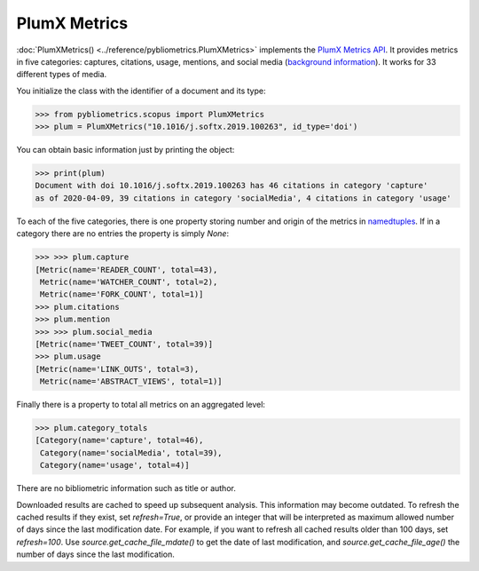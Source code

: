 PlumX Metrics
-------------

:doc:`PlumXMetrics() <../reference/pybliometrics.PlumXMetrics>` implements the `PlumX Metrics API <https://dev.elsevier.com/documentation/PlumXMetricsAPI.wadl>`_.  It provides metrics in five categories: captures, citations, usage, mentions, and social media (`background information <https://plumanalytics.com/learn/about-metrics/>`_).  It works for 33 different types of media.

You initialize the class with the identifier of a document and its type:

.. code-block:: python
   
    >>> from pybliometrics.scopus import PlumXMetrics
    >>> plum = PlumXMetrics("10.1016/j.softx.2019.100263", id_type='doi')


You can obtain basic information just by printing the object:

.. code-block:: python

    >>> print(plum)
    Document with doi 10.1016/j.softx.2019.100263 has 46 citations in category 'capture'
    as of 2020-04-09, 39 citations in category 'socialMedia', 4 citations in category 'usage'


To each of the five categories, there is one property storing number and origin of the metrics in `namedtuples <https://docs.python.org/3/library/collections.html#collections.namedtuple>`_.  If in a category there are no entries the property is simply `None`:

.. code-block:: python

    >>> >>> plum.capture
    [Metric(name='READER_COUNT', total=43),
     Metric(name='WATCHER_COUNT', total=2),
     Metric(name='FORK_COUNT', total=1)]
    >>> plum.citations
    >>> plum.mention
    >>> >>> plum.social_media
    [Metric(name='TWEET_COUNT', total=39)]
    >>> plum.usage
    [Metric(name='LINK_OUTS', total=3),
     Metric(name='ABSTRACT_VIEWS', total=1)]

Finally there is a property to total all metrics on an aggregated level:

.. code-block:: python

    >>> plum.category_totals
    [Category(name='capture', total=46),
     Category(name='socialMedia', total=39),
     Category(name='usage', total=4)]

There are no bibliometric information such as title or author.

Downloaded results are cached to speed up subsequent analysis.  This information may become outdated.  To refresh the cached results if they exist, set `refresh=True`, or provide an integer that will be interpreted as maximum allowed number of days since the last modification date.  For example, if you want to refresh all cached results older than 100 days, set `refresh=100`.  Use `source.get_cache_file_mdate()` to get the date of last modification, and `source.get_cache_file_age()` the number of days since the last modification.
